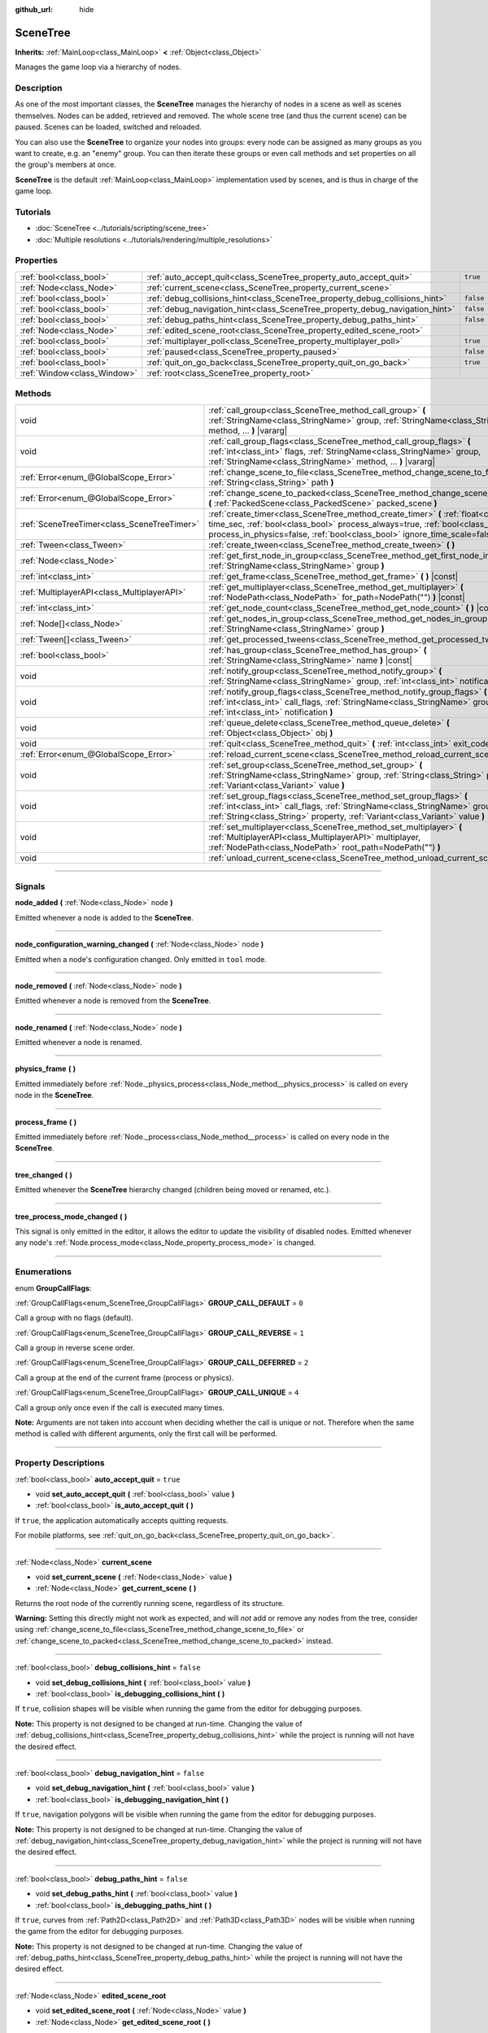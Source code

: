 :github_url: hide

.. DO NOT EDIT THIS FILE!!!
.. Generated automatically from Godot engine sources.
.. Generator: https://github.com/godotengine/godot/tree/master/doc/tools/make_rst.py.
.. XML source: https://github.com/godotengine/godot/tree/master/doc/classes/SceneTree.xml.

.. _class_SceneTree:

SceneTree
=========

**Inherits:** :ref:`MainLoop<class_MainLoop>` **<** :ref:`Object<class_Object>`

Manages the game loop via a hierarchy of nodes.

.. rst-class:: classref-introduction-group

Description
-----------

As one of the most important classes, the **SceneTree** manages the hierarchy of nodes in a scene as well as scenes themselves. Nodes can be added, retrieved and removed. The whole scene tree (and thus the current scene) can be paused. Scenes can be loaded, switched and reloaded.

You can also use the **SceneTree** to organize your nodes into groups: every node can be assigned as many groups as you want to create, e.g. an "enemy" group. You can then iterate these groups or even call methods and set properties on all the group's members at once.

\ **SceneTree** is the default :ref:`MainLoop<class_MainLoop>` implementation used by scenes, and is thus in charge of the game loop.

.. rst-class:: classref-introduction-group

Tutorials
---------

- :doc:`SceneTree <../tutorials/scripting/scene_tree>`

- :doc:`Multiple resolutions <../tutorials/rendering/multiple_resolutions>`

.. rst-class:: classref-reftable-group

Properties
----------

.. table::
   :widths: auto

   +-----------------------------+------------------------------------------------------------------------------+-----------+
   | :ref:`bool<class_bool>`     | :ref:`auto_accept_quit<class_SceneTree_property_auto_accept_quit>`           | ``true``  |
   +-----------------------------+------------------------------------------------------------------------------+-----------+
   | :ref:`Node<class_Node>`     | :ref:`current_scene<class_SceneTree_property_current_scene>`                 |           |
   +-----------------------------+------------------------------------------------------------------------------+-----------+
   | :ref:`bool<class_bool>`     | :ref:`debug_collisions_hint<class_SceneTree_property_debug_collisions_hint>` | ``false`` |
   +-----------------------------+------------------------------------------------------------------------------+-----------+
   | :ref:`bool<class_bool>`     | :ref:`debug_navigation_hint<class_SceneTree_property_debug_navigation_hint>` | ``false`` |
   +-----------------------------+------------------------------------------------------------------------------+-----------+
   | :ref:`bool<class_bool>`     | :ref:`debug_paths_hint<class_SceneTree_property_debug_paths_hint>`           | ``false`` |
   +-----------------------------+------------------------------------------------------------------------------+-----------+
   | :ref:`Node<class_Node>`     | :ref:`edited_scene_root<class_SceneTree_property_edited_scene_root>`         |           |
   +-----------------------------+------------------------------------------------------------------------------+-----------+
   | :ref:`bool<class_bool>`     | :ref:`multiplayer_poll<class_SceneTree_property_multiplayer_poll>`           | ``true``  |
   +-----------------------------+------------------------------------------------------------------------------+-----------+
   | :ref:`bool<class_bool>`     | :ref:`paused<class_SceneTree_property_paused>`                               | ``false`` |
   +-----------------------------+------------------------------------------------------------------------------+-----------+
   | :ref:`bool<class_bool>`     | :ref:`quit_on_go_back<class_SceneTree_property_quit_on_go_back>`             | ``true``  |
   +-----------------------------+------------------------------------------------------------------------------+-----------+
   | :ref:`Window<class_Window>` | :ref:`root<class_SceneTree_property_root>`                                   |           |
   +-----------------------------+------------------------------------------------------------------------------+-----------+

.. rst-class:: classref-reftable-group

Methods
-------

.. table::
   :widths: auto

   +---------------------------------------------+---------------------------------------------------------------------------------------------------------------------------------------------------------------------------------------------------------------------------------------------------------+
   | void                                        | :ref:`call_group<class_SceneTree_method_call_group>` **(** :ref:`StringName<class_StringName>` group, :ref:`StringName<class_StringName>` method, ... **)** |vararg|                                                                                    |
   +---------------------------------------------+---------------------------------------------------------------------------------------------------------------------------------------------------------------------------------------------------------------------------------------------------------+
   | void                                        | :ref:`call_group_flags<class_SceneTree_method_call_group_flags>` **(** :ref:`int<class_int>` flags, :ref:`StringName<class_StringName>` group, :ref:`StringName<class_StringName>` method, ... **)** |vararg|                                           |
   +---------------------------------------------+---------------------------------------------------------------------------------------------------------------------------------------------------------------------------------------------------------------------------------------------------------+
   | :ref:`Error<enum_@GlobalScope_Error>`       | :ref:`change_scene_to_file<class_SceneTree_method_change_scene_to_file>` **(** :ref:`String<class_String>` path **)**                                                                                                                                   |
   +---------------------------------------------+---------------------------------------------------------------------------------------------------------------------------------------------------------------------------------------------------------------------------------------------------------+
   | :ref:`Error<enum_@GlobalScope_Error>`       | :ref:`change_scene_to_packed<class_SceneTree_method_change_scene_to_packed>` **(** :ref:`PackedScene<class_PackedScene>` packed_scene **)**                                                                                                             |
   +---------------------------------------------+---------------------------------------------------------------------------------------------------------------------------------------------------------------------------------------------------------------------------------------------------------+
   | :ref:`SceneTreeTimer<class_SceneTreeTimer>` | :ref:`create_timer<class_SceneTree_method_create_timer>` **(** :ref:`float<class_float>` time_sec, :ref:`bool<class_bool>` process_always=true, :ref:`bool<class_bool>` process_in_physics=false, :ref:`bool<class_bool>` ignore_time_scale=false **)** |
   +---------------------------------------------+---------------------------------------------------------------------------------------------------------------------------------------------------------------------------------------------------------------------------------------------------------+
   | :ref:`Tween<class_Tween>`                   | :ref:`create_tween<class_SceneTree_method_create_tween>` **(** **)**                                                                                                                                                                                    |
   +---------------------------------------------+---------------------------------------------------------------------------------------------------------------------------------------------------------------------------------------------------------------------------------------------------------+
   | :ref:`Node<class_Node>`                     | :ref:`get_first_node_in_group<class_SceneTree_method_get_first_node_in_group>` **(** :ref:`StringName<class_StringName>` group **)**                                                                                                                    |
   +---------------------------------------------+---------------------------------------------------------------------------------------------------------------------------------------------------------------------------------------------------------------------------------------------------------+
   | :ref:`int<class_int>`                       | :ref:`get_frame<class_SceneTree_method_get_frame>` **(** **)** |const|                                                                                                                                                                                  |
   +---------------------------------------------+---------------------------------------------------------------------------------------------------------------------------------------------------------------------------------------------------------------------------------------------------------+
   | :ref:`MultiplayerAPI<class_MultiplayerAPI>` | :ref:`get_multiplayer<class_SceneTree_method_get_multiplayer>` **(** :ref:`NodePath<class_NodePath>` for_path=NodePath("") **)** |const|                                                                                                                |
   +---------------------------------------------+---------------------------------------------------------------------------------------------------------------------------------------------------------------------------------------------------------------------------------------------------------+
   | :ref:`int<class_int>`                       | :ref:`get_node_count<class_SceneTree_method_get_node_count>` **(** **)** |const|                                                                                                                                                                        |
   +---------------------------------------------+---------------------------------------------------------------------------------------------------------------------------------------------------------------------------------------------------------------------------------------------------------+
   | :ref:`Node[]<class_Node>`                   | :ref:`get_nodes_in_group<class_SceneTree_method_get_nodes_in_group>` **(** :ref:`StringName<class_StringName>` group **)**                                                                                                                              |
   +---------------------------------------------+---------------------------------------------------------------------------------------------------------------------------------------------------------------------------------------------------------------------------------------------------------+
   | :ref:`Tween[]<class_Tween>`                 | :ref:`get_processed_tweens<class_SceneTree_method_get_processed_tweens>` **(** **)**                                                                                                                                                                    |
   +---------------------------------------------+---------------------------------------------------------------------------------------------------------------------------------------------------------------------------------------------------------------------------------------------------------+
   | :ref:`bool<class_bool>`                     | :ref:`has_group<class_SceneTree_method_has_group>` **(** :ref:`StringName<class_StringName>` name **)** |const|                                                                                                                                         |
   +---------------------------------------------+---------------------------------------------------------------------------------------------------------------------------------------------------------------------------------------------------------------------------------------------------------+
   | void                                        | :ref:`notify_group<class_SceneTree_method_notify_group>` **(** :ref:`StringName<class_StringName>` group, :ref:`int<class_int>` notification **)**                                                                                                      |
   +---------------------------------------------+---------------------------------------------------------------------------------------------------------------------------------------------------------------------------------------------------------------------------------------------------------+
   | void                                        | :ref:`notify_group_flags<class_SceneTree_method_notify_group_flags>` **(** :ref:`int<class_int>` call_flags, :ref:`StringName<class_StringName>` group, :ref:`int<class_int>` notification **)**                                                        |
   +---------------------------------------------+---------------------------------------------------------------------------------------------------------------------------------------------------------------------------------------------------------------------------------------------------------+
   | void                                        | :ref:`queue_delete<class_SceneTree_method_queue_delete>` **(** :ref:`Object<class_Object>` obj **)**                                                                                                                                                    |
   +---------------------------------------------+---------------------------------------------------------------------------------------------------------------------------------------------------------------------------------------------------------------------------------------------------------+
   | void                                        | :ref:`quit<class_SceneTree_method_quit>` **(** :ref:`int<class_int>` exit_code=0 **)**                                                                                                                                                                  |
   +---------------------------------------------+---------------------------------------------------------------------------------------------------------------------------------------------------------------------------------------------------------------------------------------------------------+
   | :ref:`Error<enum_@GlobalScope_Error>`       | :ref:`reload_current_scene<class_SceneTree_method_reload_current_scene>` **(** **)**                                                                                                                                                                    |
   +---------------------------------------------+---------------------------------------------------------------------------------------------------------------------------------------------------------------------------------------------------------------------------------------------------------+
   | void                                        | :ref:`set_group<class_SceneTree_method_set_group>` **(** :ref:`StringName<class_StringName>` group, :ref:`String<class_String>` property, :ref:`Variant<class_Variant>` value **)**                                                                     |
   +---------------------------------------------+---------------------------------------------------------------------------------------------------------------------------------------------------------------------------------------------------------------------------------------------------------+
   | void                                        | :ref:`set_group_flags<class_SceneTree_method_set_group_flags>` **(** :ref:`int<class_int>` call_flags, :ref:`StringName<class_StringName>` group, :ref:`String<class_String>` property, :ref:`Variant<class_Variant>` value **)**                       |
   +---------------------------------------------+---------------------------------------------------------------------------------------------------------------------------------------------------------------------------------------------------------------------------------------------------------+
   | void                                        | :ref:`set_multiplayer<class_SceneTree_method_set_multiplayer>` **(** :ref:`MultiplayerAPI<class_MultiplayerAPI>` multiplayer, :ref:`NodePath<class_NodePath>` root_path=NodePath("") **)**                                                              |
   +---------------------------------------------+---------------------------------------------------------------------------------------------------------------------------------------------------------------------------------------------------------------------------------------------------------+
   | void                                        | :ref:`unload_current_scene<class_SceneTree_method_unload_current_scene>` **(** **)**                                                                                                                                                                    |
   +---------------------------------------------+---------------------------------------------------------------------------------------------------------------------------------------------------------------------------------------------------------------------------------------------------------+

.. rst-class:: classref-section-separator

----

.. rst-class:: classref-descriptions-group

Signals
-------

.. _class_SceneTree_signal_node_added:

.. rst-class:: classref-signal

**node_added** **(** :ref:`Node<class_Node>` node **)**

Emitted whenever a node is added to the **SceneTree**.

.. rst-class:: classref-item-separator

----

.. _class_SceneTree_signal_node_configuration_warning_changed:

.. rst-class:: classref-signal

**node_configuration_warning_changed** **(** :ref:`Node<class_Node>` node **)**

Emitted when a node's configuration changed. Only emitted in ``tool`` mode.

.. rst-class:: classref-item-separator

----

.. _class_SceneTree_signal_node_removed:

.. rst-class:: classref-signal

**node_removed** **(** :ref:`Node<class_Node>` node **)**

Emitted whenever a node is removed from the **SceneTree**.

.. rst-class:: classref-item-separator

----

.. _class_SceneTree_signal_node_renamed:

.. rst-class:: classref-signal

**node_renamed** **(** :ref:`Node<class_Node>` node **)**

Emitted whenever a node is renamed.

.. rst-class:: classref-item-separator

----

.. _class_SceneTree_signal_physics_frame:

.. rst-class:: classref-signal

**physics_frame** **(** **)**

Emitted immediately before :ref:`Node._physics_process<class_Node_method__physics_process>` is called on every node in the **SceneTree**.

.. rst-class:: classref-item-separator

----

.. _class_SceneTree_signal_process_frame:

.. rst-class:: classref-signal

**process_frame** **(** **)**

Emitted immediately before :ref:`Node._process<class_Node_method__process>` is called on every node in the **SceneTree**.

.. rst-class:: classref-item-separator

----

.. _class_SceneTree_signal_tree_changed:

.. rst-class:: classref-signal

**tree_changed** **(** **)**

Emitted whenever the **SceneTree** hierarchy changed (children being moved or renamed, etc.).

.. rst-class:: classref-item-separator

----

.. _class_SceneTree_signal_tree_process_mode_changed:

.. rst-class:: classref-signal

**tree_process_mode_changed** **(** **)**

This signal is only emitted in the editor, it allows the editor to update the visibility of disabled nodes. Emitted whenever any node's :ref:`Node.process_mode<class_Node_property_process_mode>` is changed.

.. rst-class:: classref-section-separator

----

.. rst-class:: classref-descriptions-group

Enumerations
------------

.. _enum_SceneTree_GroupCallFlags:

.. rst-class:: classref-enumeration

enum **GroupCallFlags**:

.. _class_SceneTree_constant_GROUP_CALL_DEFAULT:

.. rst-class:: classref-enumeration-constant

:ref:`GroupCallFlags<enum_SceneTree_GroupCallFlags>` **GROUP_CALL_DEFAULT** = ``0``

Call a group with no flags (default).

.. _class_SceneTree_constant_GROUP_CALL_REVERSE:

.. rst-class:: classref-enumeration-constant

:ref:`GroupCallFlags<enum_SceneTree_GroupCallFlags>` **GROUP_CALL_REVERSE** = ``1``

Call a group in reverse scene order.

.. _class_SceneTree_constant_GROUP_CALL_DEFERRED:

.. rst-class:: classref-enumeration-constant

:ref:`GroupCallFlags<enum_SceneTree_GroupCallFlags>` **GROUP_CALL_DEFERRED** = ``2``

Call a group at the end of the current frame (process or physics).

.. _class_SceneTree_constant_GROUP_CALL_UNIQUE:

.. rst-class:: classref-enumeration-constant

:ref:`GroupCallFlags<enum_SceneTree_GroupCallFlags>` **GROUP_CALL_UNIQUE** = ``4``

Call a group only once even if the call is executed many times.

\ **Note:** Arguments are not taken into account when deciding whether the call is unique or not. Therefore when the same method is called with different arguments, only the first call will be performed.

.. rst-class:: classref-section-separator

----

.. rst-class:: classref-descriptions-group

Property Descriptions
---------------------

.. _class_SceneTree_property_auto_accept_quit:

.. rst-class:: classref-property

:ref:`bool<class_bool>` **auto_accept_quit** = ``true``

.. rst-class:: classref-property-setget

- void **set_auto_accept_quit** **(** :ref:`bool<class_bool>` value **)**
- :ref:`bool<class_bool>` **is_auto_accept_quit** **(** **)**

If ``true``, the application automatically accepts quitting requests.

For mobile platforms, see :ref:`quit_on_go_back<class_SceneTree_property_quit_on_go_back>`.

.. rst-class:: classref-item-separator

----

.. _class_SceneTree_property_current_scene:

.. rst-class:: classref-property

:ref:`Node<class_Node>` **current_scene**

.. rst-class:: classref-property-setget

- void **set_current_scene** **(** :ref:`Node<class_Node>` value **)**
- :ref:`Node<class_Node>` **get_current_scene** **(** **)**

Returns the root node of the currently running scene, regardless of its structure.

\ **Warning:** Setting this directly might not work as expected, and will *not* add or remove any nodes from the tree, consider using :ref:`change_scene_to_file<class_SceneTree_method_change_scene_to_file>` or :ref:`change_scene_to_packed<class_SceneTree_method_change_scene_to_packed>` instead.

.. rst-class:: classref-item-separator

----

.. _class_SceneTree_property_debug_collisions_hint:

.. rst-class:: classref-property

:ref:`bool<class_bool>` **debug_collisions_hint** = ``false``

.. rst-class:: classref-property-setget

- void **set_debug_collisions_hint** **(** :ref:`bool<class_bool>` value **)**
- :ref:`bool<class_bool>` **is_debugging_collisions_hint** **(** **)**

If ``true``, collision shapes will be visible when running the game from the editor for debugging purposes.

\ **Note:** This property is not designed to be changed at run-time. Changing the value of :ref:`debug_collisions_hint<class_SceneTree_property_debug_collisions_hint>` while the project is running will not have the desired effect.

.. rst-class:: classref-item-separator

----

.. _class_SceneTree_property_debug_navigation_hint:

.. rst-class:: classref-property

:ref:`bool<class_bool>` **debug_navigation_hint** = ``false``

.. rst-class:: classref-property-setget

- void **set_debug_navigation_hint** **(** :ref:`bool<class_bool>` value **)**
- :ref:`bool<class_bool>` **is_debugging_navigation_hint** **(** **)**

If ``true``, navigation polygons will be visible when running the game from the editor for debugging purposes.

\ **Note:** This property is not designed to be changed at run-time. Changing the value of :ref:`debug_navigation_hint<class_SceneTree_property_debug_navigation_hint>` while the project is running will not have the desired effect.

.. rst-class:: classref-item-separator

----

.. _class_SceneTree_property_debug_paths_hint:

.. rst-class:: classref-property

:ref:`bool<class_bool>` **debug_paths_hint** = ``false``

.. rst-class:: classref-property-setget

- void **set_debug_paths_hint** **(** :ref:`bool<class_bool>` value **)**
- :ref:`bool<class_bool>` **is_debugging_paths_hint** **(** **)**

If ``true``, curves from :ref:`Path2D<class_Path2D>` and :ref:`Path3D<class_Path3D>` nodes will be visible when running the game from the editor for debugging purposes.

\ **Note:** This property is not designed to be changed at run-time. Changing the value of :ref:`debug_paths_hint<class_SceneTree_property_debug_paths_hint>` while the project is running will not have the desired effect.

.. rst-class:: classref-item-separator

----

.. _class_SceneTree_property_edited_scene_root:

.. rst-class:: classref-property

:ref:`Node<class_Node>` **edited_scene_root**

.. rst-class:: classref-property-setget

- void **set_edited_scene_root** **(** :ref:`Node<class_Node>` value **)**
- :ref:`Node<class_Node>` **get_edited_scene_root** **(** **)**

The root of the edited scene.

.. rst-class:: classref-item-separator

----

.. _class_SceneTree_property_multiplayer_poll:

.. rst-class:: classref-property

:ref:`bool<class_bool>` **multiplayer_poll** = ``true``

.. rst-class:: classref-property-setget

- void **set_multiplayer_poll_enabled** **(** :ref:`bool<class_bool>` value **)**
- :ref:`bool<class_bool>` **is_multiplayer_poll_enabled** **(** **)**

If ``true`` (default value), enables automatic polling of the :ref:`MultiplayerAPI<class_MultiplayerAPI>` for this SceneTree during :ref:`process_frame<class_SceneTree_signal_process_frame>`.

If ``false``, you need to manually call :ref:`MultiplayerAPI.poll<class_MultiplayerAPI_method_poll>` to process network packets and deliver RPCs. This allows running RPCs in a different loop (e.g. physics, thread, specific time step) and for manual :ref:`Mutex<class_Mutex>` protection when accessing the :ref:`MultiplayerAPI<class_MultiplayerAPI>` from threads.

.. rst-class:: classref-item-separator

----

.. _class_SceneTree_property_paused:

.. rst-class:: classref-property

:ref:`bool<class_bool>` **paused** = ``false``

.. rst-class:: classref-property-setget

- void **set_pause** **(** :ref:`bool<class_bool>` value **)**
- :ref:`bool<class_bool>` **is_paused** **(** **)**

If ``true``, the **SceneTree** is paused. Doing so will have the following behavior:

- 2D and 3D physics will be stopped. This includes signals and collision detection.

- :ref:`Node._process<class_Node_method__process>`, :ref:`Node._physics_process<class_Node_method__physics_process>` and :ref:`Node._input<class_Node_method__input>` will not be called anymore in nodes.

.. rst-class:: classref-item-separator

----

.. _class_SceneTree_property_quit_on_go_back:

.. rst-class:: classref-property

:ref:`bool<class_bool>` **quit_on_go_back** = ``true``

.. rst-class:: classref-property-setget

- void **set_quit_on_go_back** **(** :ref:`bool<class_bool>` value **)**
- :ref:`bool<class_bool>` **is_quit_on_go_back** **(** **)**

If ``true``, the application quits automatically when navigating back (e.g. using the system "Back" button on Android).

To handle 'Go Back' button when this option is disabled, use :ref:`DisplayServer.WINDOW_EVENT_GO_BACK_REQUEST<class_DisplayServer_constant_WINDOW_EVENT_GO_BACK_REQUEST>`.

.. rst-class:: classref-item-separator

----

.. _class_SceneTree_property_root:

.. rst-class:: classref-property

:ref:`Window<class_Window>` **root**

.. rst-class:: classref-property-setget

- :ref:`Window<class_Window>` **get_root** **(** **)**

The **SceneTree**'s root :ref:`Window<class_Window>`.

.. rst-class:: classref-section-separator

----

.. rst-class:: classref-descriptions-group

Method Descriptions
-------------------

.. _class_SceneTree_method_call_group:

.. rst-class:: classref-method

void **call_group** **(** :ref:`StringName<class_StringName>` group, :ref:`StringName<class_StringName>` method, ... **)** |vararg|

Calls ``method`` on each member of the given group. You can pass arguments to ``method`` by specifying them at the end of the method call. If a node doesn't have the given method or the argument list does not match (either in count or in types), it will be skipped.

\ **Note:** :ref:`call_group<class_SceneTree_method_call_group>` will call methods immediately on all members at once, which can cause stuttering if an expensive method is called on lots of members.

.. rst-class:: classref-item-separator

----

.. _class_SceneTree_method_call_group_flags:

.. rst-class:: classref-method

void **call_group_flags** **(** :ref:`int<class_int>` flags, :ref:`StringName<class_StringName>` group, :ref:`StringName<class_StringName>` method, ... **)** |vararg|

Calls ``method`` on each member of the given group, respecting the given :ref:`GroupCallFlags<enum_SceneTree_GroupCallFlags>`. You can pass arguments to ``method`` by specifying them at the end of the method call. If a node doesn't have the given method or the argument list does not match (either in count or in types), it will be skipped.

::

    # Call the method in a deferred manner and in reverse order.
    get_tree().call_group_flags(SceneTree.GROUP_CALL_DEFERRED | SceneTree.GROUP_CALL_REVERSE)

\ **Note:** Group call flags are used to control the method calling behavior. By default, methods will be called immediately in a way similar to :ref:`call_group<class_SceneTree_method_call_group>`. However, if the :ref:`GROUP_CALL_DEFERRED<class_SceneTree_constant_GROUP_CALL_DEFERRED>` flag is present in the ``flags`` argument, methods will be called at the end of the frame in a way similar to :ref:`Object.set_deferred<class_Object_method_set_deferred>`.

.. rst-class:: classref-item-separator

----

.. _class_SceneTree_method_change_scene_to_file:

.. rst-class:: classref-method

:ref:`Error<enum_@GlobalScope_Error>` **change_scene_to_file** **(** :ref:`String<class_String>` path **)**

Changes the running scene to the one at the given ``path``, after loading it into a :ref:`PackedScene<class_PackedScene>` and creating a new instance.

Returns :ref:`@GlobalScope.OK<class_@GlobalScope_constant_OK>` on success, :ref:`@GlobalScope.ERR_CANT_OPEN<class_@GlobalScope_constant_ERR_CANT_OPEN>` if the ``path`` cannot be loaded into a :ref:`PackedScene<class_PackedScene>`, or :ref:`@GlobalScope.ERR_CANT_CREATE<class_@GlobalScope_constant_ERR_CANT_CREATE>` if that scene cannot be instantiated.

\ **Note:** The new scene node is added to the tree at the end of the frame. This ensures that both scenes aren't running at the same time, while still freeing the previous scene in a safe way similar to :ref:`Node.queue_free<class_Node_method_queue_free>`. As such, you won't be able to access the loaded scene immediately after the :ref:`change_scene_to_file<class_SceneTree_method_change_scene_to_file>` call.

.. rst-class:: classref-item-separator

----

.. _class_SceneTree_method_change_scene_to_packed:

.. rst-class:: classref-method

:ref:`Error<enum_@GlobalScope_Error>` **change_scene_to_packed** **(** :ref:`PackedScene<class_PackedScene>` packed_scene **)**

Changes the running scene to a new instance of the given :ref:`PackedScene<class_PackedScene>` (which must be valid).

Returns :ref:`@GlobalScope.OK<class_@GlobalScope_constant_OK>` on success, :ref:`@GlobalScope.ERR_CANT_CREATE<class_@GlobalScope_constant_ERR_CANT_CREATE>` if the scene cannot be instantiated, or :ref:`@GlobalScope.ERR_INVALID_PARAMETER<class_@GlobalScope_constant_ERR_INVALID_PARAMETER>` if the scene is invalid.

\ **Note:** The new scene node is added to the tree at the end of the frame. You won't be able to access it immediately after the :ref:`change_scene_to_packed<class_SceneTree_method_change_scene_to_packed>` call.

.. rst-class:: classref-item-separator

----

.. _class_SceneTree_method_create_timer:

.. rst-class:: classref-method

:ref:`SceneTreeTimer<class_SceneTreeTimer>` **create_timer** **(** :ref:`float<class_float>` time_sec, :ref:`bool<class_bool>` process_always=true, :ref:`bool<class_bool>` process_in_physics=false, :ref:`bool<class_bool>` ignore_time_scale=false **)**

Returns a :ref:`SceneTreeTimer<class_SceneTreeTimer>` which will emit :ref:`SceneTreeTimer.timeout<class_SceneTreeTimer_signal_timeout>` after the given time in seconds elapsed in this **SceneTree**.

If ``process_always`` is set to ``false``, pausing the **SceneTree** will also pause the timer.

If ``process_in_physics`` is set to ``true``, will update the :ref:`SceneTreeTimer<class_SceneTreeTimer>` during the physics frame instead of the process frame (fixed framerate processing).

If ``ignore_time_scale`` is set to ``true``, will ignore :ref:`Engine.time_scale<class_Engine_property_time_scale>` and update the :ref:`SceneTreeTimer<class_SceneTreeTimer>` with the actual frame delta.

Commonly used to create a one-shot delay timer as in the following example:


.. tabs::

 .. code-tab:: gdscript

    func some_function():
        print("start")
        await get_tree().create_timer(1.0).timeout
        print("end")

 .. code-tab:: csharp

    public async Task SomeFunction()
    {
        GD.Print("start");
        await ToSignal(GetTree().CreateTimer(1.0f), SceneTreeTimer.SignalName.Timeout);
        GD.Print("end");
    }



The timer will be automatically freed after its time elapses.

\ **Note:** The timer is processed after all of the nodes in the current frame, i.e. node's :ref:`Node._process<class_Node_method__process>` method would be called before the timer (or :ref:`Node._physics_process<class_Node_method__physics_process>` if ``process_in_physics`` is set to ``true``).

.. rst-class:: classref-item-separator

----

.. _class_SceneTree_method_create_tween:

.. rst-class:: classref-method

:ref:`Tween<class_Tween>` **create_tween** **(** **)**

Creates and returns a new :ref:`Tween<class_Tween>`. The Tween will start automatically on the next process frame or physics frame (depending on :ref:`TweenProcessMode<enum_Tween_TweenProcessMode>`).

\ **Note:** When creating a :ref:`Tween<class_Tween>` using this method, the :ref:`Tween<class_Tween>` will not be tied to the :ref:`Node<class_Node>` that called it. It will continue to animate even if the :ref:`Node<class_Node>` is freed, but it will automatically finish if there's nothing left to animate. If you want the :ref:`Tween<class_Tween>` to be automatically killed when the :ref:`Node<class_Node>` is freed, use :ref:`Node.create_tween<class_Node_method_create_tween>` or :ref:`Tween.bind_node<class_Tween_method_bind_node>`.

.. rst-class:: classref-item-separator

----

.. _class_SceneTree_method_get_first_node_in_group:

.. rst-class:: classref-method

:ref:`Node<class_Node>` **get_first_node_in_group** **(** :ref:`StringName<class_StringName>` group **)**

Returns the first node in the specified group, or ``null`` if the group is empty or does not exist.

.. rst-class:: classref-item-separator

----

.. _class_SceneTree_method_get_frame:

.. rst-class:: classref-method

:ref:`int<class_int>` **get_frame** **(** **)** |const|

Returns the current frame number, i.e. the total frame count since the application started.

.. rst-class:: classref-item-separator

----

.. _class_SceneTree_method_get_multiplayer:

.. rst-class:: classref-method

:ref:`MultiplayerAPI<class_MultiplayerAPI>` **get_multiplayer** **(** :ref:`NodePath<class_NodePath>` for_path=NodePath("") **)** |const|

Searches for the :ref:`MultiplayerAPI<class_MultiplayerAPI>` configured for the given path, if one does not exist it searches the parent paths until one is found. If the path is empty, or none is found, the default one is returned. See :ref:`set_multiplayer<class_SceneTree_method_set_multiplayer>`.

.. rst-class:: classref-item-separator

----

.. _class_SceneTree_method_get_node_count:

.. rst-class:: classref-method

:ref:`int<class_int>` **get_node_count** **(** **)** |const|

Returns the number of nodes in this **SceneTree**.

.. rst-class:: classref-item-separator

----

.. _class_SceneTree_method_get_nodes_in_group:

.. rst-class:: classref-method

:ref:`Node[]<class_Node>` **get_nodes_in_group** **(** :ref:`StringName<class_StringName>` group **)**

Returns a list of all nodes assigned to the given group.

.. rst-class:: classref-item-separator

----

.. _class_SceneTree_method_get_processed_tweens:

.. rst-class:: classref-method

:ref:`Tween[]<class_Tween>` **get_processed_tweens** **(** **)**

Returns an array of currently existing :ref:`Tween<class_Tween>`\ s in the **SceneTree** (both running and paused).

.. rst-class:: classref-item-separator

----

.. _class_SceneTree_method_has_group:

.. rst-class:: classref-method

:ref:`bool<class_bool>` **has_group** **(** :ref:`StringName<class_StringName>` name **)** |const|

Returns ``true`` if the given group exists.

A group exists if any :ref:`Node<class_Node>` in the tree belongs to it (see :ref:`Node.add_to_group<class_Node_method_add_to_group>`). Groups without nodes are removed automatically.

.. rst-class:: classref-item-separator

----

.. _class_SceneTree_method_notify_group:

.. rst-class:: classref-method

void **notify_group** **(** :ref:`StringName<class_StringName>` group, :ref:`int<class_int>` notification **)**

Sends the given notification to all members of the ``group``.

\ **Note:** :ref:`notify_group<class_SceneTree_method_notify_group>` will immediately notify all members at once, which can cause stuttering if an expensive method is called as a result of sending the notification to lots of members.

.. rst-class:: classref-item-separator

----

.. _class_SceneTree_method_notify_group_flags:

.. rst-class:: classref-method

void **notify_group_flags** **(** :ref:`int<class_int>` call_flags, :ref:`StringName<class_StringName>` group, :ref:`int<class_int>` notification **)**

Sends the given notification to all members of the ``group``, respecting the given :ref:`GroupCallFlags<enum_SceneTree_GroupCallFlags>`.

\ **Note:** Group call flags are used to control the notification sending behavior. By default, notifications will be sent immediately in a way similar to :ref:`notify_group<class_SceneTree_method_notify_group>`. However, if the :ref:`GROUP_CALL_DEFERRED<class_SceneTree_constant_GROUP_CALL_DEFERRED>` flag is present in the ``call_flags`` argument, notifications will be sent at the end of the current frame in a way similar to using ``Object.call_deferred("notification", ...)``.

.. rst-class:: classref-item-separator

----

.. _class_SceneTree_method_queue_delete:

.. rst-class:: classref-method

void **queue_delete** **(** :ref:`Object<class_Object>` obj **)**

Queues the given object for deletion, delaying the call to :ref:`Object.free<class_Object_method_free>` to the end of the current frame.

.. rst-class:: classref-item-separator

----

.. _class_SceneTree_method_quit:

.. rst-class:: classref-method

void **quit** **(** :ref:`int<class_int>` exit_code=0 **)**

Quits the application at the end of the current iteration. Argument ``exit_code`` can optionally be given (defaulting to 0) to customize the exit status code.

By convention, an exit code of ``0`` indicates success whereas a non-zero exit code indicates an error.

For portability reasons, the exit code should be set between 0 and 125 (inclusive).

\ **Note:** On iOS this method doesn't work. Instead, as recommended by the iOS Human Interface Guidelines, the user is expected to close apps via the Home button.

.. rst-class:: classref-item-separator

----

.. _class_SceneTree_method_reload_current_scene:

.. rst-class:: classref-method

:ref:`Error<enum_@GlobalScope_Error>` **reload_current_scene** **(** **)**

Reloads the currently active scene.

Returns :ref:`@GlobalScope.OK<class_@GlobalScope_constant_OK>` on success, :ref:`@GlobalScope.ERR_UNCONFIGURED<class_@GlobalScope_constant_ERR_UNCONFIGURED>` if no :ref:`current_scene<class_SceneTree_property_current_scene>` was defined yet, :ref:`@GlobalScope.ERR_CANT_OPEN<class_@GlobalScope_constant_ERR_CANT_OPEN>` if :ref:`current_scene<class_SceneTree_property_current_scene>` cannot be loaded into a :ref:`PackedScene<class_PackedScene>`, or :ref:`@GlobalScope.ERR_CANT_CREATE<class_@GlobalScope_constant_ERR_CANT_CREATE>` if the scene cannot be instantiated.

.. rst-class:: classref-item-separator

----

.. _class_SceneTree_method_set_group:

.. rst-class:: classref-method

void **set_group** **(** :ref:`StringName<class_StringName>` group, :ref:`String<class_String>` property, :ref:`Variant<class_Variant>` value **)**

Sets the given ``property`` to ``value`` on all members of the given group.

\ **Note:** :ref:`set_group<class_SceneTree_method_set_group>` will set the property immediately on all members at once, which can cause stuttering if a property with an expensive setter is set on lots of members.

.. rst-class:: classref-item-separator

----

.. _class_SceneTree_method_set_group_flags:

.. rst-class:: classref-method

void **set_group_flags** **(** :ref:`int<class_int>` call_flags, :ref:`StringName<class_StringName>` group, :ref:`String<class_String>` property, :ref:`Variant<class_Variant>` value **)**

Sets the given ``property`` to ``value`` on all members of the given group, respecting the given :ref:`GroupCallFlags<enum_SceneTree_GroupCallFlags>`.

\ **Note:** Group call flags are used to control the property setting behavior. By default, properties will be set immediately in a way similar to :ref:`set_group<class_SceneTree_method_set_group>`. However, if the :ref:`GROUP_CALL_DEFERRED<class_SceneTree_constant_GROUP_CALL_DEFERRED>` flag is present in the ``call_flags`` argument, properties will be set at the end of the frame in a way similar to :ref:`Object.call_deferred<class_Object_method_call_deferred>`.

.. rst-class:: classref-item-separator

----

.. _class_SceneTree_method_set_multiplayer:

.. rst-class:: classref-method

void **set_multiplayer** **(** :ref:`MultiplayerAPI<class_MultiplayerAPI>` multiplayer, :ref:`NodePath<class_NodePath>` root_path=NodePath("") **)**

Sets a custom :ref:`MultiplayerAPI<class_MultiplayerAPI>` with the given ``root_path`` (controlling also the relative subpaths), or override the default one if ``root_path`` is empty.

\ **Note:** No :ref:`MultiplayerAPI<class_MultiplayerAPI>` must be configured for the subpath containing ``root_path``, nested custom multiplayers are not allowed. I.e. if one is configured for ``"/root/Foo"`` setting one for ``"/root/Foo/Bar"`` will cause an error.

.. rst-class:: classref-item-separator

----

.. _class_SceneTree_method_unload_current_scene:

.. rst-class:: classref-method

void **unload_current_scene** **(** **)**

If a current scene is loaded, calling this method will unload it.

.. |virtual| replace:: :abbr:`virtual (This method should typically be overridden by the user to have any effect.)`
.. |const| replace:: :abbr:`const (This method has no side effects. It doesn't modify any of the instance's member variables.)`
.. |vararg| replace:: :abbr:`vararg (This method accepts any number of arguments after the ones described here.)`
.. |constructor| replace:: :abbr:`constructor (This method is used to construct a type.)`
.. |static| replace:: :abbr:`static (This method doesn't need an instance to be called, so it can be called directly using the class name.)`
.. |operator| replace:: :abbr:`operator (This method describes a valid operator to use with this type as left-hand operand.)`
.. |bitfield| replace:: :abbr:`BitField (This value is an integer composed as a bitmask of the following flags.)`
